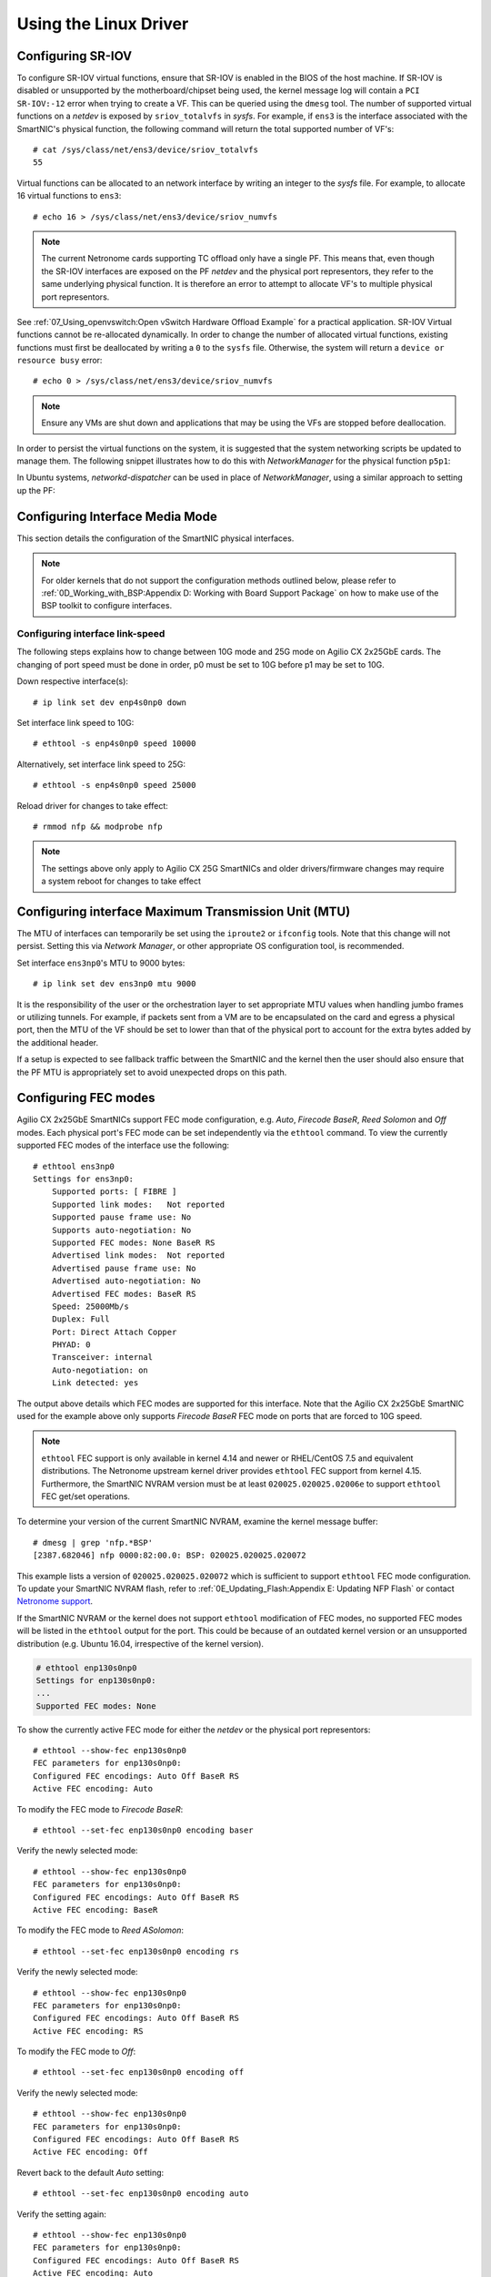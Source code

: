 .. highlight:: console

Using the Linux Driver
======================

Configuring SR-IOV
------------------

To configure SR-IOV virtual functions, ensure that SR-IOV is enabled in the
BIOS of the host machine. If SR-IOV is disabled or unsupported by the
motherboard/chipset being used, the kernel message log will contain a ``PCI
SR-IOV:-12`` error when trying to create a VF. This can be queried using the
``dmesg`` tool. The number of supported virtual functions on a *netdev* is
exposed by ``sriov_totalvfs`` in *sysfs*. For example, if ``ens3`` is the
interface associated with the SmartNIC's physical function, the following
command will return the total supported number of VF's::

    # cat /sys/class/net/ens3/device/sriov_totalvfs
    55

Virtual functions can be allocated to an network interface by writing an
integer to the *sysfs* file. For example, to allocate 16 virtual functions to
``ens3``::

    # echo 16 > /sys/class/net/ens3/device/sriov_numvfs

.. note::

    The current Netronome cards supporting TC offload only have a single PF.
    This means that, even though the SR-IOV interfaces are exposed on the PF
    *netdev* and the physical port representors, they refer to the same
    underlying physical function. It is therefore an error to attempt to
    allocate VF's to multiple physical port representors.

See :ref:`07_Using_openvswitch:Open vSwitch Hardware Offload Example` for
a practical application. SR-IOV Virtual functions cannot be re-allocated
dynamically. In order to change the number of allocated virtual functions,
existing functions must first be deallocated by writing a ``0`` to the
``sysfs`` file. Otherwise, the system will return a ``device or resource busy``
error::

    # echo 0 > /sys/class/net/ens3/device/sriov_numvfs

.. note::

    Ensure any VMs are shut down and applications that may be using
    the VFs are stopped before deallocation.

In order to persist the virtual functions on the system, it is suggested that
the system networking scripts be updated to manage them. The following snippet
illustrates how to do this with *NetworkManager* for the physical function
``p5p1``:

.. code-block:: bash
    :linenos:

    cat >/etc/NetworkManager/dispatcher.d/99-create-vfs << EOF
    #!/bin/sh
    # This is a NetworkManager script to persist the maximum number of VF's on a netdev
    [ "p5p1" == "\$1" -a "up" == "\$2" ] && \
        cat /sys/class/net/p5p1/device/sriov_totalvfs > /sys/class/net/p5p1/device/sriov_numvfs
    exit
    EOF
    chmod 755 /etc/NetworkManager/dispatcher.d/99-create-vfs

In Ubuntu systems, *networkd-dispatcher* can be used in place of
*NetworkManager*, using a similar approach to setting up the PF:

.. code-block:: bash
    :linenos:

    #!/bin/sh
    cat > /usr/lib/networkd-dispatcher/routable.d/50-ifup-noaddr << 'EOF'
    #!/bin/sh
    ip link set mtu 9420 dev p5p1
    ip link set up dev p5p1
    cat /sys/class/net/p5p1/device/sriov_totalvfs > /sys/class/net/p5p1/device/sriov_numvfs
    EOF
    chmod u+x /usr/lib/networkd-dispatcher/routable.d/50-ifup-noaddr

Configuring Interface Media Mode
--------------------------------

This section details the configuration of the SmartNIC physical interfaces.

.. note::

    For older kernels that do not support the configuration methods outlined
    below, please refer to :ref:`0D_Working_with_BSP:Appendix D: Working with
    Board Support Package` on how to make use of the BSP toolkit to configure
    interfaces.

Configuring interface link-speed
````````````````````````````````

The following steps explains how to change between 10G mode and 25G mode
on Agilio CX 2x25GbE cards.  The changing of port speed must be done in order,
p0 must be set to 10G before p1 may be set to 10G.

Down respective interface(s)::

    # ip link set dev enp4s0np0 down

Set interface link speed to 10G::

    # ethtool -s enp4s0np0 speed 10000

Alternatively, set interface link speed to 25G::

    # ethtool -s enp4s0np0 speed 25000

Reload driver for changes to take effect::

    # rmmod nfp && modprobe nfp

.. note::

    The settings above only apply to Agilio CX 25G SmartNICs and older
    drivers/firmware changes may require a system reboot for changes to take
    effect

Configuring interface Maximum Transmission Unit (MTU)
-----------------------------------------------------

The MTU of interfaces can temporarily be set using the ``iproute2`` or
``ifconfig`` tools. Note that this change will not persist. Setting this via
*Network Manager*, or other appropriate OS configuration tool, is recommended.

Set interface ``ens3np0``'s MTU to 9000 bytes::

    # ip link set dev ens3np0 mtu 9000

It is the responsibility of the user or the orchestration layer to set
appropriate MTU values when handling jumbo frames or utilizing tunnels.
For example, if packets sent from a VM are to be encapsulated on the card and
egress a physical port, then the MTU of the VF should be set to lower than that
of the physical port to account for the extra bytes added by the additional
header.

If a setup is expected to see fallback traffic between the SmartNIC and the
kernel then the user should also ensure that the PF MTU is appropriately set to
avoid unexpected drops on this path.

Configuring FEC modes
---------------------

Agilio CX 2x25GbE SmartNICs support FEC mode configuration, e.g. *Auto*,
*Firecode* *BaseR*, *Reed Solomon* and *Off* modes. Each physical port's FEC
mode can be set independently via the ``ethtool`` command. To view the
currently supported FEC modes of the interface use the following::

    # ethtool ens3np0
    Settings for ens3np0:
        Supported ports: [ FIBRE ]
        Supported link modes:   Not reported
        Supported pause frame use: No
        Supports auto-negotiation: No
        Supported FEC modes: None BaseR RS
        Advertised link modes:  Not reported
        Advertised pause frame use: No
        Advertised auto-negotiation: No
        Advertised FEC modes: BaseR RS
        Speed: 25000Mb/s
        Duplex: Full
        Port: Direct Attach Copper
        PHYAD: 0
        Transceiver: internal
        Auto-negotiation: on
        Link detected: yes

The output above details which FEC modes are supported for this interface. Note
that the Agilio CX 2x25GbE SmartNIC used for the example above only supports
*Firecode BaseR* FEC mode on ports that are forced to 10G speed.

.. note::

    ``ethtool`` FEC support is only available in kernel 4.14 and newer or
    RHEL/CentOS 7.5 and equivalent distributions. The Netronome upstream kernel
    driver provides ``ethtool`` FEC support from kernel 4.15. Furthermore, the
    SmartNIC NVRAM version must be at least ``020025.020025.02006e`` to support
    ``ethtool`` FEC get/set operations.

To determine your version of the current SmartNIC NVRAM, examine the kernel
message buffer::

    # dmesg | grep 'nfp.*BSP'
    [2387.682046] nfp 0000:82:00.0: BSP: 020025.020025.020072

This example lists a version of ``020025.020025.020072`` which is sufficient to
support ``ethtool`` FEC mode configuration. To update your SmartNIC NVRAM
flash, refer to :ref:`0E_Updating_Flash:Appendix E: Updating NFP Flash` or
contact `Netronome support <mailto:support@netronome.com>`_.

If the SmartNIC NVRAM or the kernel does not support ``ethtool`` modification
of FEC modes, no supported FEC modes will be listed in the ``ethtool`` output
for the port. This could be because of an outdated kernel version or an
unsupported distribution (e.g. Ubuntu 16.04, irrespective of the kernel
version).

.. code-block:: console


    # ethtool enp130s0np0
    Settings for enp130s0np0:
    ...
    Supported FEC modes: None

To show the currently active FEC mode for either the *netdev* or the physical
port representors::

    # ethtool --show-fec enp130s0np0
    FEC parameters for enp130s0np0:
    Configured FEC encodings: Auto Off BaseR RS
    Active FEC encoding: Auto

To modify the FEC mode to *Firecode BaseR*::

   # ethtool --set-fec enp130s0np0 encoding baser

Verify the newly selected mode::

    # ethtool --show-fec enp130s0np0
    FEC parameters for enp130s0np0:
    Configured FEC encodings: Auto Off BaseR RS
    Active FEC encoding: BaseR

To modify the FEC mode to *Reed ASolomon*::

    # ethtool --set-fec enp130s0np0 encoding rs

Verify the newly selected mode::

    # ethtool --show-fec enp130s0np0
    FEC parameters for enp130s0np0:
    Configured FEC encodings: Auto Off BaseR RS
    Active FEC encoding: RS

To modify the FEC mode to *Off*::

    # ethtool --set-fec enp130s0np0 encoding off

Verify the newly selected mode::

    # ethtool --show-fec enp130s0np0
    FEC parameters for enp130s0np0:
    Configured FEC encodings: Auto Off BaseR RS
    Active FEC encoding: Off

Revert back to the default *Auto* setting::

    # ethtool --set-fec enp130s0np0 encoding auto

Verify the setting again::

    # ethtool --show-fec enp130s0np0
    FEC parameters for enp130s0np0:
    Configured FEC encodings: Auto Off BaseR RS
    Active FEC encoding: Auto

.. note::

  FEC and auto negotiation settings are persisted on the SmartNIC across
  reboots.

Setting Interface Breakout Mode
-------------------------------

The following commands only work on kernel versions 4.13 and later. If your
kernel is older than 4.13 or you do not have ``devlink`` support enabled, refer
to the following section on configuring interfaces:
:ref:`0D_Working_with_BSP:Configure Media Settings`.

.. note::

    Breakout mode settings are only applicable to Agilio CX 40GbE and CX
    2x40GbE SmartNICs.

Determine the card's PCI address::

    # lspci -Dkd 19ee:4000
    0000:04:00.0 Ethernet controller: Netronome Systems, Inc. Device 4000
        Subsystem: Netronome Systems, Inc. Device 4001
        Kernel driver in use: nfp
        Kernel modules: nfp

List the devices::

    # devlink dev show
    pci/0000:04:00.0

Split the first physical 40G port from 1x40G to 4x10G ports::

    # devlink port split pci/0000:04:00.0/0 count 4

Split the second physical 40G port from 1x40G to 4x10G ports::

    # devlink port split pci/0000:04:00.0/4 count 4

If the SmartNIC's port is already configured in breakout mode (it has already
been split) then ``devlink`` will respond with an argument error. Whenever
change to the port configuration are made, the original *netdevs* associated
with the port will be removed from the system.

.. code-block:: console

    # dmesg | tail
    [ 5696.432306] nfp 0000:04:00.0: nfp: Port #0 config changed, unregistering. Driver reload required before port will be operational again.
    [ 6270.553902] nfp 0000:04:00.0: nfp: Port #4 config changed, unregistering. Driver reload required before port will be operational again.

The driver needs to be reloaded for the changes to take effect.  Older
driver/SmartNIC NVRAM versions may require a system reboot for changes to
take effect. The driver communicates events related to port split/unsplit in
the system logs. The driver may be reloaded with the following command::

    # rmmod nfp; modprobe nfp

After reloading the driver, the *netdevs* associated with the split ports will
be available for use::

    # ip link show
    ...
    68: enp4s0np0s0: <BROADCAST,MULTICAST> mtu 1500 qdisc noop state DOWN mode DEFAULT group default qlen 1000
    69: enp4s0np0s1: <BROADCAST,MULTICAST> mtu 1500 qdisc noop state DOWN mode DEFAULT group default qlen 1000
    70: enp4s0np0s2: <BROADCAST,MULTICAST> mtu 1500 qdisc noop state DOWN mode DEFAULT group default qlen 1000
    71: enp4s0np0s3: <BROADCAST,MULTICAST> mtu 1500 qdisc noop state DOWN mode DEFAULT group default qlen 1000
    72: enp4s0np1s0: <BROADCAST,MULTICAST> mtu 1500 qdisc noop state DOWN mode DEFAULT group default qlen 1000
    73: enp4s0np1s1: <BROADCAST,MULTICAST> mtu 1500 qdisc noop state DOWN mode DEFAULT group default qlen 1000
    74: enp4s0np1s2: <BROADCAST,MULTICAST> mtu 1500 qdisc noop state DOWN mode DEFAULT group default qlen 1000
    75: enp4s0np1s3: <BROADCAST,MULTICAST> mtu 1500 qdisc noop state DOWN mode DEFAULT group default qlen 1000

.. note::

    There is an ordering constraint to splitting and unsplitting the ports on
    Agilio CX 2x40GbE SmartNICs. The first physical 40G port cannot be split
    without the second physical port also being split, hence 1x40G + 4x10G is
    always invalid even if it's only intended to be a transitional mode. The
    driver will reject such configurations.

Breakout mode persists on the SmartNIC across reboots. To revert back to the
original 2x40G ports use the unsplit subcommand.

To unsplit port 1::

    # devlink port unsplit pci/0000:04:00.0/4

To unsplit port 0::

    # devlink port unsplit pci/0000:04:00.0/0

The NFP drivers will again have to be reloaded (``rmmod nfp`` then ``modprobe
nfp``) for unsplit changes in the port configuration to take effect.

Confirming Connectivity
-----------------------

Allocating IP Addresses
```````````````````````

Under RHEL/CentOS 7.5, the network configuration is managed by default using
*NetworkManager*. The default configuration for unset interfaces is *auto*,
which implies that an auto-configuration client is running on them. This means
that any manual configuration made using ``ifconfig`` or ``iproute2`` will be
periodically erased.

Consult the *NetworkManager* documentation for detailed instructions. For
example, if a connection is named ``ens1np0`` (which corresponds to the
physical port representor ``ens1np0`` of the SmartNIC), the following commands
will set the IPv4 address statically, set it to autostart on boot, and up the
interface.

.. code-block:: console

    # nmcli c m ens1np0 ipv4.method manual
    # nmcli c m ens1np0 ipv4.addresses 10.0.0.2/24
    # nmcli c m ens1np0 connection.autoconnect yes
    # nmcli c u ens1np0

Alternatively, if the interface is not under control of the distribution's
network management subsystem, ``iproute2`` can be used to configure the port
temporarily::

    # ip address add 10.0.0.2/24 dev ens1np0
    # ip link set ens1np0 up

Pinging interfaces
``````````````````

After you have successfully assigned IP addresses to the NFP interfaces,
perform a ping to another address on the same subnet to test to confirm
connectivity::

    # ping 10.0.0.2
    PING 10.0.0.2 (10.0.0.2) 56(84) bytes of data.
    64 bytes from 10.0.0.2: icmp_seq=3 ttl=64 time=0.067 ms
    64 bytes from 10.0.0.2: icmp_seq=4 ttl=64 time=0.062 ms
